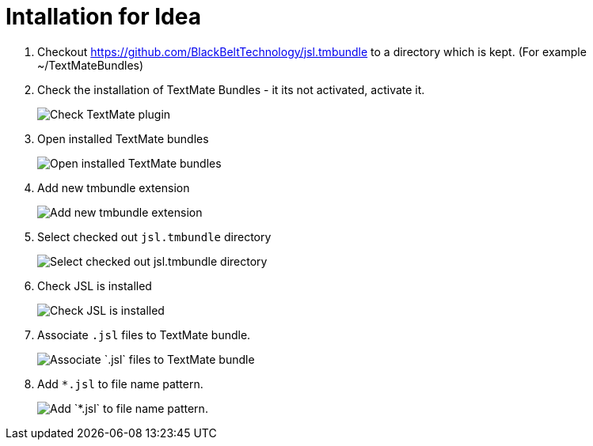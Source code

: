 # Intallation for Idea

1. Checkout https://github.com/BlackBeltTechnology/jsl.tmbundle to a directory which is kept. (For example ~/TextMateBundles)

1. Check the installation of TextMate Bundles - it its not activated, activate it.
+
image::images/check_textmate_plugin.png["Check TextMate plugin"]

2. Open installed TextMate bundles
+
image::images/open_installed_texmate_bundles.png["Open installed TextMate bundles"]

3. Add new tmbundle extension
+
image::images/add_new_textmate_bundles.png["Add new tmbundle extension"]

4. Select checked out `jsl.tmbundle` directory
+
image::images/browse_jsl_tmbundle.png["Select checked out jsl.tmbundle directory"]

5. Check JSL is installed
+
image::images/check_jsl_installed.png["Check JSL is installed"]

6. Associate `.jsl` files to TextMate bundle.
+
image::images/associate_file_type.png["Associate `.jsl` files to TextMate bundle"]

6. Add `*.jsl` to file name pattern.
+
image::images/add_jsl_file_type.png["Add `*.jsl` to file name pattern."]

